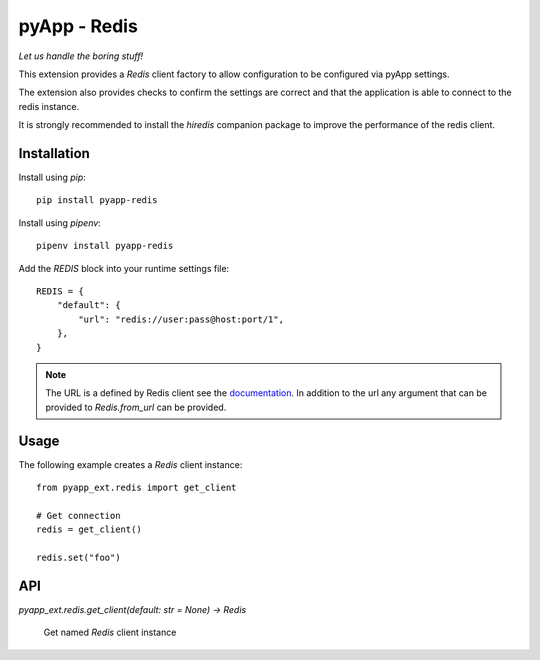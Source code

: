 #############
pyApp - Redis
#############

*Let us handle the boring stuff!*

.. image:: https://img.shields.io/badge/code%20style-black-000000.svg
   :target: https://github.com/ambv/black
      :alt: Once you go Black...

This extension provides a `Redis` client factory to allow configuration to be
configured via pyApp settings.

The extension also provides checks to confirm the settings are correct and that
the application is able to connect to the redis instance.

It is strongly recommended to install the `hiredis` companion package to improve
the performance of the redis client.

Installation
============

Install using *pip*::

    pip install pyapp-redis

Install using *pipenv*::

    pipenv install pyapp-redis


Add the `REDIS` block into your runtime settings file::

    REDIS = {
        "default": {
            "url": "redis://user:pass@host:port/1",
        },
    }


.. note::

    The URL is a defined by Redis client see the
    `documentation <https://github.com/andymccurdy/redis-py/blob/master/redis/client.py#L599>`_.
    In addition to the url any argument that can be provided to `Redis.from_url` can be provided.


Usage
=====

The following example creates a `Redis` client instance::

    from pyapp_ext.redis import get_client

    # Get connection
    redis = get_client()

    redis.set("foo")


API
===

`pyapp_ext.redis.get_client(default: str = None) -> Redis`

    Get named `Redis` client instance
